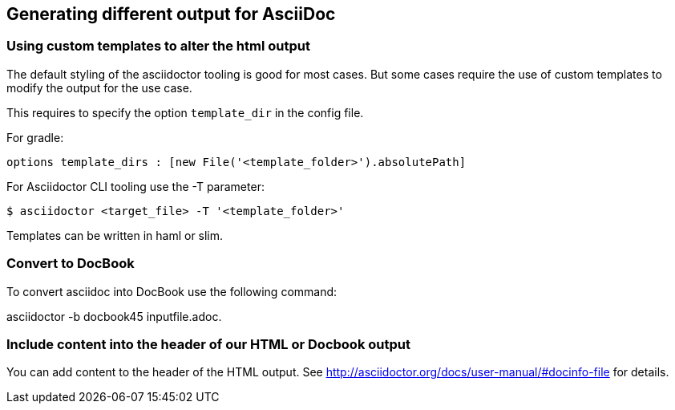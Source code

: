 == Generating different output for AsciiDoc

=== Using custom templates to alter the html output

The default styling of the asciidoctor tooling is good for most cases.
But some cases require the use of custom templates to modify the output for the use case.

This requires to specify the option `template_dir` in the config file.

For gradle: 
[source, gradle]
----
options template_dirs : [new File('<template_folder>').absolutePath]
----

For Asciidoctor CLI tooling use the -T parameter:

`$ asciidoctor <target_file> -T '<template_folder>'`

Templates can be written in haml or slim.

=== Convert to DocBook

To convert asciidoc into DocBook use the following command:

asciidoctor -b docbook45 inputfile.adoc.

=== Include content into the header of our HTML or Docbook output

You can add content to the header of the HTML output. See http://asciidoctor.org/docs/user-manual/#docinfo-file for details. 
